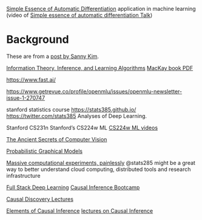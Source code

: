 
[[http://delivery.acm.org/10.1145/3240000/3236765/icfp18main-p18-p.pdf][Simple Essence of Automatic Differentiation]] application in machine learning
(video of [[https://www.youtube.com/watch?v=MmkNSsGAZhw&feature=youtu.be&__s=zqzmedcvejvhpuaznsfv][Simple essence of automatic differentiation Talk]])

* Background
  
These are from a [[https://twitter.com/sannykimchi/status/1294285085672431618][post by Sanny Kim]].

[[https://www.youtube.com/playlist?list=PLruBu5BI5n4aFpG32iMbdWoRVAA-Vcso6][Information Theory, Inference, and Learning Algorithms]]
[[http://www.inference.org.uk/mackay/itila/book.html][MacKay book PDF]]

https://www.fast.ai/

https://www.getrevue.co/profile/openmlu/issues/openmlu-newsletter-issue-1-270747

stanford statistics course
https://stats385.github.io/
https://twitter.com/stats385
Analyses of Deep Learning. 
 
Stanford CS231n 
Stanford’s CS224w ML 
[[http://snap.stanford.edu/class/cs224w-videos-2019/][CS224w ML videos]]

[[https://www.youtube.com/playlist?list=PLjMXczUzEYcHvw5YYSU92WrY8IwhTuq7p][The Ancient Secrets of Computer Vision]]

[[https://www.youtube.com/watch?list=PLoZgVqqHOumTqxIhcdcpOAJOOimrRCGZn&time_continue=1&v=oqvdH_8lmCA&feature=emb_logo][Probabilistic Graphical Models]]

[[https://www.researchgate.net/project/Massive-Computational-Experiments-Painlessly][Massive computational experiments, painlessly]]
@stats285
might be a great way to better understand cloud computing, distributed tools and research infrastructure

[[https://course.fullstackdeeplearning.com/][Full Stack Deep Learning]]
[[https://www.youtube.com/c/ModUPowerfulConceptsinSocialScience/playlists][Causal Inference Bootcamp]]

[[https://www.youtube.com/channel/UC722CmQVgcLtxt_jXr3RyWg/videos][Causal Discovery Lectures]]

[[https://mitpress.mit.edu/books/elements-causal-inference][Elements of Causal Inference]]
[[https://www.youtube.com/watch?time_continue=1&v=zvrcyqcN9Wo&feature=emb_logo][lectures on Causal Inference]]

